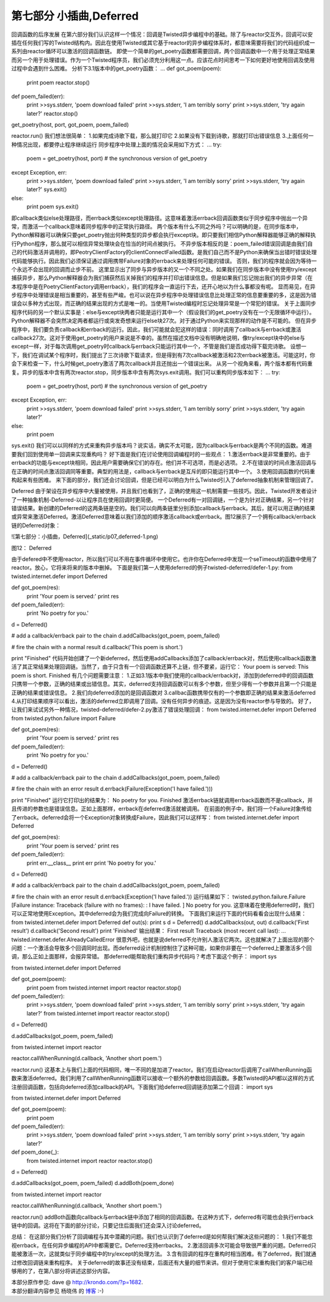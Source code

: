 ===============================
第七部分 小插曲,Deferred
===============================


回调函数的后序发展
在第六部分我们认识这样一个情况：回调是Twisted异步编程中的基础。除了与reactor交互外，回调可以安插在任何我们写的Twisted结构内。因此在使用Twisted或其它基于reactor的异步编程体系时，都意味需要将我们的代码组织成一系列由reactor循环可以激活的回调函数链。
即使一个简单的get_poetry函数都需要回调，两个回调函数中一个用于处理正常结果而另一个用于处理错误。作为一个Twisted程序员，我们必须充分利用这一点。应该花点时间思考一下如何更好地使用回调及使用过程中会遇到什么困难。
分析下3.1版本中的get_poetry函数：
...
def got_poem(poem):
    print poem
    reactor.stop()
def poem_failed(err):
    print >>sys.stderr, 'poem download failed'
    print >>sys.stderr, 'I am terribly sorry'
    print >>sys.stderr, 'try again later?'
    reactor.stop()

get_poetry(host, port, got_poem, poem_failed)
 
reactor.run()
我们想法很简单：
1.如果完成诗歌下载，那么就打印它
2.如果没有下载到诗歌，那就打印出错误信息
3.上面任何一种情况出现，都要停止程序继续运行
同步程序中处理上面的情况会采用如下方式：
...
try:
    poem = get_poetry(host, port) # the synchronous version of get_poetry
except Exception, err:
    print >>sys.stderr, 'poem download failed'
    print >>sys.stderr, 'I am terribly sorry'
    print >>sys.stderr, 'try again later?'
    sys.exit()
else:
    print poem
    sys.exit()
即callback类似else处理路径，而errback类似except处理路径。这意味着激活errback回调函数类似于同步程序中抛出一个异常，而激活一个callback意味着同步程序中的正常执行路径。
两个版本有什么不同之外吗？可以明确的是，在同步版本中，Python解释器可以确保只要get_poetry抛出何种类型的异步都会执行except块。即只要我们相信Python解释器能够正确的解释执行Python程序，那么就可以相信异常处理块会在恰当的时间点被执行。
不异步版本相反的是：poem_failed错误回调是由我们自己的代码激活并调用的，即PeotryClientFactory的clientConnectFailed函数。是我们自己而不是Python来确保当出错时错误处理代码能够执行。因此我们必须保证通过调用携带Failure对象的errback来处理任何可能的错误。
否则，我们的程序就会因为等待一个永远不会出现的回调而止步不前。
这里显示出了同步与异步版本的又一个不同之处。如果我们在同步版本中没有使用try/except捕获异步，那么Python解释器会为我们捕获然后关掉我们的程序并打印出错误信息。但是如果我们忘记抛出我们的异步异常（在本程序中是在PoetryClientFactory调用errback），我们的程序会一直运行下去，还开心地以为什么事都没有呢。
显而易见，在异步程序中处理错误是相当重要的，甚至有些严峻。也可以说在异步程序中处理错误信息比处理正常的信息要重要的多，这是因为错误会以多种方式出现，而正确的结果出现的方式是唯一的。当使用Twisted编程时忘记处理异常是一个常犯的错误。
关于上面同步程序代码的另一个默认实事是：else与except块两者只能是运行其中一个（假设我们的get_poetry没有在一个无限循环中运行）。Python解释器不会突然决定两者都运行或突发奇想来运行else块27次。对于通过Python来实现那样的动作是不可能的。
但在异步程序中，我们要负责callback和errback的运行。因此，我们可能就会犯这样的错误：同时调用了callback与errback或激活callback27次。这对于使用get_poetry的用户来说是不幸的。虽然在描述文档中没有明确地说明，像try/except块中的else与except一样，对于每次调用get_poetry时callback与errback只能运行其中一个，不管是我们是否成功得下载完诗歌。
设想一下，我们在调试某个程序时，我们提出了三次诗歌下载请求，但是得到有7次callback被激活和2次errback被激活。可能这时，你会下来检查一下，什么时候get_poetry激活了两次callback并且还抛出一个错误出来。
从另一个视角来看，两个版本都有代码重复。异步的版本中含有两次reactor.stop，同步版本中含有两次sys.exit调用。我们可以重构同步版本如下：
...
try:
    poem = get_poetry(host, port) # the synchronous version of get_poetry
except Exception, err:
    print >>sys.stderr, 'poem download failed'
    print >>sys.stderr, 'I am terribly sorry'
    print >>sys.stderr, 'try again later?'
else:
    print poem
 
sys.exit()
我们可以以同样的方式来重构异步版本吗？说实话，确实不太可能，因为callback与errback是两个不同的函数。难道要我们回到使用单一回调来实现重构吗？
好下面是我们在讨论使用回调编程时的一些观点：
1.激活errback是非常重要的。由于errback的功能与except块相同，因此用户需要确保它们的存在。他们并不可选项，而是必选项。
2.不在错误的时间点激活回调与在正确的时间点激活回调同等重要。典型的用法是，callback与errback是互斥的即只能运行其中一个。
3.使用回调函数的代码重构起来有些困难。
来下面的部分，我们还会讨论回调，但是已经可以明白为什么Twisted引入了deferred抽象机制来管理回调了。

Deferred
由于架设在异步程序中大量被使用，并且我们也看到了，正确的使用这一机制需要一些技巧。因此，Twisted开发者设计了一种抽象机制-Deferred-以让程序员在使用回调时更简便。
一个Deferred有一对回调链，一个是为针对正确结果，另一个针对错误结果。新创建的Deferred的这两条链是空的。我们可以向两条链里分别添加callback与errback。其后，就可以用正确的结果或异常来激活Deferred。激活Deferred意味着以我们添加的顺序激活callback或errback。图12展示了一个拥有callback/errback链的Deferred对象：

![第七部分：小插曲，Deferred](_static/p07_deferred-1.png)

图12： Deferred

由于defered中不使用reactor，所以我们可以不用在事件循环中使用它。也许你在Deferred中发现一个seTimeout的函数中使用了reactor。放心，它将来将来的版本中删掉。
下面是我们第一人使用deferred的例子twisted-deferred/defer-1.py:
from twisted.internet.defer import Deferred
 
def got_poem(res):
    print 'Your poem is served:'
    print res
 
def poem_failed(err):
    print 'No poetry for you.'
 
d = Deferred()
 
# add a callback/errback pair to the chain
d.addCallbacks(got_poem, poem_failed)
 
# fire the chain with a normal result
d.callback('This poem is short.')
 
print "Finished"
代码开始创建了一个新deferred，然后使用addCallbacks添加了callback/errback对，然后使用callback函数激活了其正常结果处理回调链。当然了，由于只含有一个回调函数还算不上链，但不要紧，运行它：
Your poem is served:
This poem is short.
Finished
有几个问题需要注意：
1.正如3.1版本中我们使用的callback/errback对，添加到deferred中的回调函数只携带一个参数，正确的结果或出错信息。其实，deferred支持回调函数可以有多个参数，但至少得有一个参数并且第一个只能是正确的结果或错误信息。
2.我们向deferred添加的是回调函数对
3.callbac函数携带仅有的一个参数即正确的结果来激活deferred
4.从打印结果顺序可以看出，激活的deferred立即调用了回调。没有任何异步的痕迹。这是因为没有reactor参与导致的。
好了，让我们来试试另外一种情况，twisted-deferred/defer-2.py激活了错误处理回调：
from twisted.internet.defer import Deferred
from twisted.python.failure import Failure
 
def got_poem(res):
    print 'Your poem is served:'
    print res
 
def poem_failed(err):
    print 'No poetry for you.'
 
d = Deferred()
 
# add a callback/errback pair to the chain
d.addCallbacks(got_poem, poem_failed)
 
# fire the chain with an error result
d.errback(Failure(Exception('I have failed.')))
 
print "Finished"
运行它打印出的结果为：
No poetry for you.
Finished
激活errback链就调用errback函数而不是callback，并且传进的参数也是错误信息。正如上面那样，errback在deferred激活就被调用。
在前面的例子中，我们将一个Failure对象传给了errback。deferred会将一个Exception对象转换成Failure，因此我们可以这样写：
from twisted.internet.defer import Deferred
 
def got_poem(res):
    print 'Your poem is served:'
    print res
 
def poem_failed(err):
    print err.__class__
    print err
    print 'No poetry for you.'
 
d = Deferred()
 
# add a callback/errback pair to the chain
d.addCallbacks(got_poem, poem_failed)
 
# fire the chain with an error result
d.errback(Exception('I have failed.'))
运行结果如下：
twisted.python.failure.Failure [Failure instance: Traceback (failure with no frames): : I have failed. ]
No poetry for you.
这意味着在使用deferred时，我们可以正常地使用Exception。其中deferred会为我们完成向Failure的转换。
下面我们来运行下面的代码看看会出现什么结果：
from twisted.internet.defer import Deferred
def out(s): print s
d = Deferred()
d.addCallbacks(out, out)
d.callback('First result')
d.callback('Second result')
print 'Finished'
输出结果：
First result Traceback (most recent call last): ... twisted.internet.defer.AlreadyCalledError
很意外吧，也就是说deferred不允许别人激活它两次。这也就解决了上面出现的那个问题：一个激活会导致多个回调同时出现。而deferred设计机制控制住了这种可能，如果你非要在一个deferred上要激活多个回调，那么正如上面那样，会报异常错。
那deferred能帮助我们重构异步代码吗？考虑下面这个例子：
import sys
 
from twisted.internet.defer import Deferred
 
def got_poem(poem):
    print poem
    from twisted.internet import reactor
    reactor.stop()
 
def poem_failed(err):
    print >>sys.stderr, 'poem download failed'
    print >>sys.stderr, 'I am terribly sorry'
    print >>sys.stderr, 'try again later?'
    from twisted.internet import reactor
    reactor.stop()
 
d = Deferred()
 
d.addCallbacks(got_poem, poem_failed)
 
from twisted.internet import reactor
 
reactor.callWhenRunning(d.callback, 'Another short poem.')
 
reactor.run()
这基本上与我们上面的代码相同，唯一不同的是加进了reactor。我们在启动reactor后调用了callWhenRunning函数来激活deferred。我们利用了callWhenRunning函数可以接收一个额外的参数给回调函数。多数Twisted的API都以这样的方式注册回调函数，包括向deferred添加callback的API。下面我们给deferred回调链添加第二个回调：
import sys
 
from twisted.internet.defer import Deferred
 
def got_poem(poem):
    print poem
 
def poem_failed(err):
    print >>sys.stderr, 'poem download failed'
    print >>sys.stderr, 'I am terribly sorry'
    print >>sys.stderr, 'try again later?'
 
def poem_done(_):
    from twisted.internet import reactor
    reactor.stop()
 
d = Deferred()
 
d.addCallbacks(got_poem, poem_failed)
d.addBoth(poem_done)
 
from twisted.internet import reactor
 
reactor.callWhenRunning(d.callback, 'Another short poem.')
 
reactor.run()
addBoth函数向callback与errback链中添加了相同的回调函数。在这种方式下，deferred有可能也会执行errback链中的回调。这将在下面的部分讨论，只要记住后面我们还会深入讨论deferred。

总结：
在这部分我们分析了回调编程与其中潜藏的问题。我们也认识到了deferred是如何帮我们解决这些问题的：
1.我们不能忽视errback，在任何异步编程的API中都需要它。Deferred支持errbacks。
2.激活回调多次可能会导致很严重的问题。Deferred只能被激活一次，这就类似于同步编程中的try/except的处理方法。
3.含有回调的程序在重构时相当困难。有了deferred，我们就通过修改回调链来重构程序。
关于deferred的故事还没有结束，后面还有大量的细节来讲。但对于使用它来重构我们的客户端已经够用的了，在第八部分将讲述这部分内容。



| 本部分原作参见: dave @ `<http://krondo.com/?p=1682>`_.
| 本部分翻译内容参见 ``杨晓伟`` 的 `博客 <http://blog.sina.com.cn/s/blog_704b6af70100q52t.html>`_ :-)
